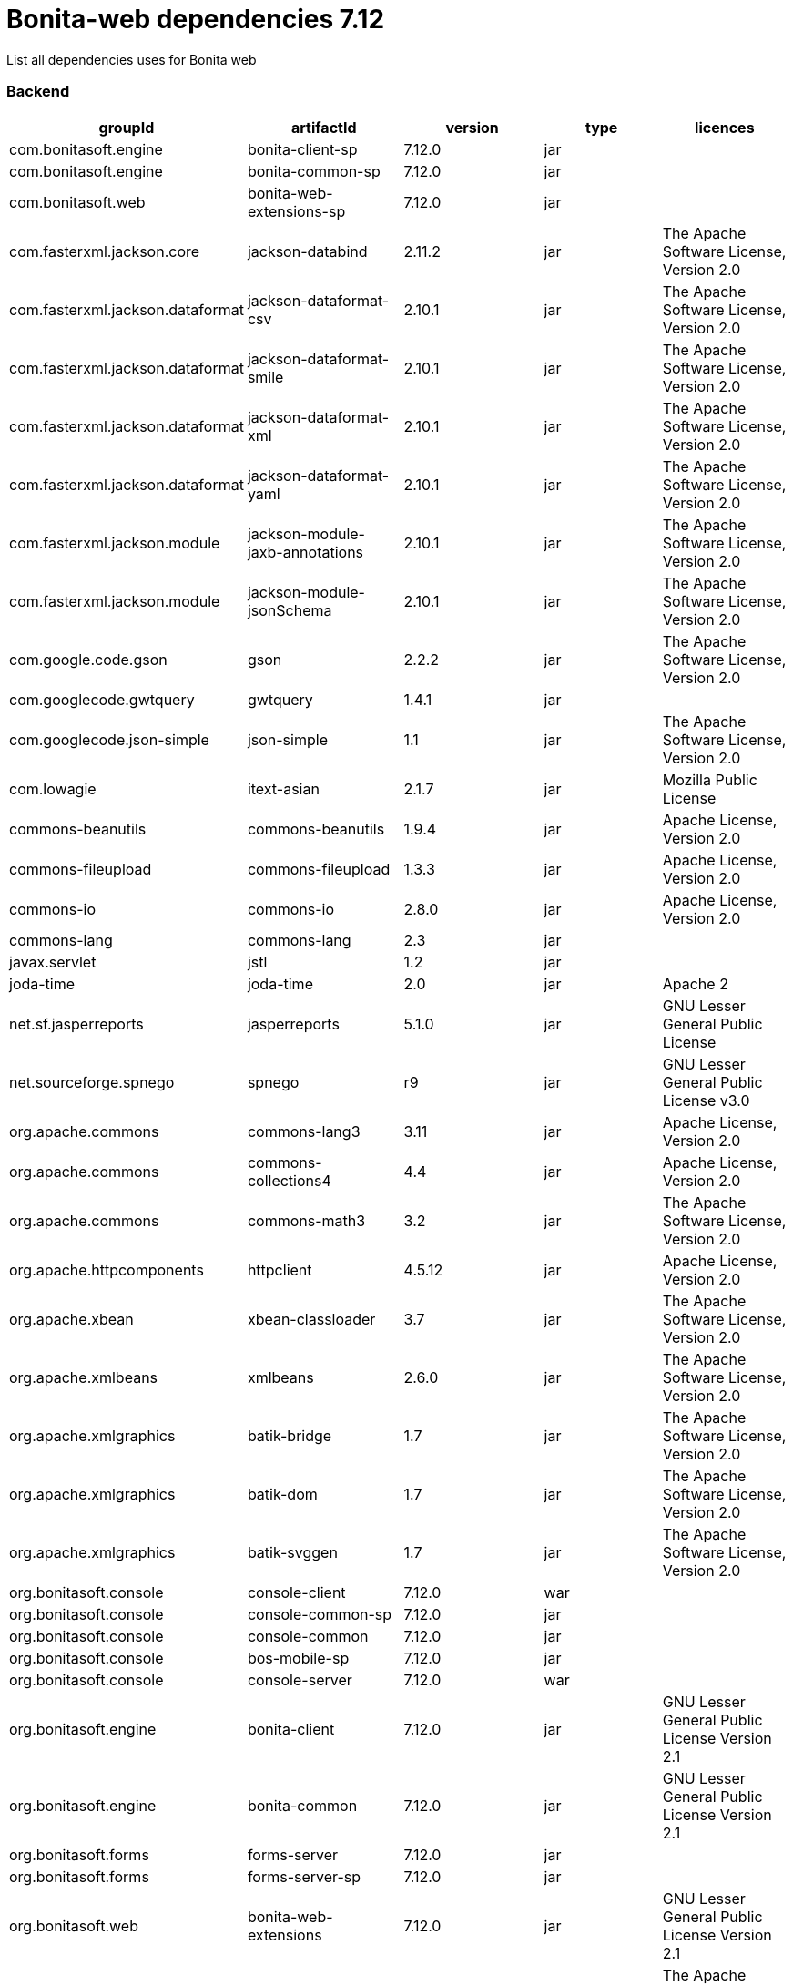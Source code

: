 = Bonita-web dependencies 7.12
:description: List all dependencies uses for Bonita web

List all dependencies uses for Bonita web

[discrete]
=== Backend

|===
| groupId | artifactId | version | type | licences

| com.bonitasoft.engine
| bonita-client-sp
| 7.12.0
| jar
|

| com.bonitasoft.engine
| bonita-common-sp
| 7.12.0
| jar
|

| com.bonitasoft.web
| bonita-web-extensions-sp
| 7.12.0
| jar
|

| com.fasterxml.jackson.core
| jackson-databind
| 2.11.2
| jar
| The Apache Software License, Version 2.0

| com.fasterxml.jackson.dataformat
| jackson-dataformat-csv
| 2.10.1
| jar
| The Apache Software License, Version 2.0

| com.fasterxml.jackson.dataformat
| jackson-dataformat-smile
| 2.10.1
| jar
| The Apache Software License, Version 2.0

| com.fasterxml.jackson.dataformat
| jackson-dataformat-xml
| 2.10.1
| jar
| The Apache Software License, Version 2.0

| com.fasterxml.jackson.dataformat
| jackson-dataformat-yaml
| 2.10.1
| jar
| The Apache Software License, Version 2.0

| com.fasterxml.jackson.module
| jackson-module-jaxb-annotations
| 2.10.1
| jar
| The Apache Software License, Version 2.0

| com.fasterxml.jackson.module
| jackson-module-jsonSchema
| 2.10.1
| jar
| The Apache Software License, Version 2.0

| com.google.code.gson
| gson
| 2.2.2
| jar
| The Apache Software License, Version 2.0

| com.googlecode.gwtquery
| gwtquery
| 1.4.1
| jar
|

| com.googlecode.json-simple
| json-simple
| 1.1
| jar
| The Apache Software License, Version 2.0

| com.lowagie
| itext-asian
| 2.1.7
| jar
| Mozilla Public License

| commons-beanutils
| commons-beanutils
| 1.9.4
| jar
| Apache License, Version 2.0

| commons-fileupload
| commons-fileupload
| 1.3.3
| jar
| Apache License, Version 2.0

| commons-io
| commons-io
| 2.8.0
| jar
| Apache License, Version 2.0

| commons-lang
| commons-lang
| 2.3
| jar
|

| javax.servlet
| jstl
| 1.2
| jar
|

| joda-time
| joda-time
| 2.0
| jar
| Apache 2

| net.sf.jasperreports
| jasperreports
| 5.1.0
| jar
| GNU Lesser General Public License

| net.sourceforge.spnego
| spnego
| r9
| jar
| GNU Lesser General Public License v3.0

| org.apache.commons
| commons-lang3
| 3.11
| jar
| Apache License, Version 2.0

| org.apache.commons
| commons-collections4
| 4.4
| jar
| Apache License, Version 2.0

| org.apache.commons
| commons-math3
| 3.2
| jar
| The Apache Software License, Version 2.0

| org.apache.httpcomponents
| httpclient
| 4.5.12
| jar
| Apache License, Version 2.0

| org.apache.xbean
| xbean-classloader
| 3.7
| jar
| The Apache Software License, Version 2.0

| org.apache.xmlbeans
| xmlbeans
| 2.6.0
| jar
| The Apache Software License, Version 2.0

| org.apache.xmlgraphics
| batik-bridge
| 1.7
| jar
| The Apache Software License, Version 2.0

| org.apache.xmlgraphics
| batik-dom
| 1.7
| jar
| The Apache Software License, Version 2.0

| org.apache.xmlgraphics
| batik-svggen
| 1.7
| jar
| The Apache Software License, Version 2.0

| org.bonitasoft.console
| console-client
| 7.12.0
| war
|

| org.bonitasoft.console
| console-common-sp
| 7.12.0
| jar
|

| org.bonitasoft.console
| console-common
| 7.12.0
| jar
|

| org.bonitasoft.console
| bos-mobile-sp
| 7.12.0
| jar
|

| org.bonitasoft.console
| console-server
| 7.12.0
| war
|

| org.bonitasoft.engine
| bonita-client
| 7.12.0
| jar
| GNU Lesser General Public License Version 2.1

| org.bonitasoft.engine
| bonita-common
| 7.12.0
| jar
| GNU Lesser General Public License Version 2.1

| org.bonitasoft.forms
| forms-server
| 7.12.0
| jar
|

| org.bonitasoft.forms
| forms-server-sp
| 7.12.0
| jar
|

| org.bonitasoft.web
| bonita-web-extensions
| 7.12.0
| jar
| GNU Lesser General Public License Version 2.1

| org.codehaus.groovy
| groovy-all
| 2.4.20
| jar
| The Apache Software License, Version 2.0

| org.codehaus.jettison
| jettison
| 1.3.1
| jar
|

| org.keycloak
| keycloak-saml-adapter-api-public
| 6.0.1
| jar
| Apache License, Version 2.0

| org.keycloak
| keycloak-saml-servlet-filter-adapter
| 6.0.1
| jar
| Apache License, Version 2.0

| org.lesscss
| lesscss
| 1.7.0.1.1
| jar
| The Apache Software License, Version 2.0

| org.restlet.jee
| org.restlet.ext.servlet
| 2.3.12
| jar
| Apache 2.0 license ,LGPL 3.0 license ,LGPL 2.1 license ,CDDL 1.0 license ,EPL 1.0 license

| org.restlet.jse
| org.restlet
| 2.3.12
| jar
| Apache 2.0 license ,LGPL 3.0 license ,LGPL 2.1 license ,CDDL 1.0 license ,EPL 1.0 license

| org.restlet.jse
| org.restlet.ext.jackson
| 2.3.12
| jar
| Apache 2.0 license ,LGPL 3.0 license ,LGPL 2.1 license ,CDDL 1.0 license ,EPL 1.0 license

| org.scribe
| scribe
| 1.2.3
| jar
| MIT

| org.slf4j
| slf4j-api
| 1.7.30
| jar
| MIT License

| org.springframework
| spring-core
| 5.2.9.RELEASE
| jar
| Apache License, Version 2.0

| org.springframework
| spring-web
| 5.2.9.RELEASE
| jar
| Apache License, Version 2.0

| org.tuckey
| urlrewritefilter
| 4.0.3
| jar
| BSD

| ro.isdc.wro4j
| wro4j-core
| 1.7.0
| jar
| The Apache Software License, Version 2.0

| taglibs
| standard
| 1.1.2
| jar
|
|===
